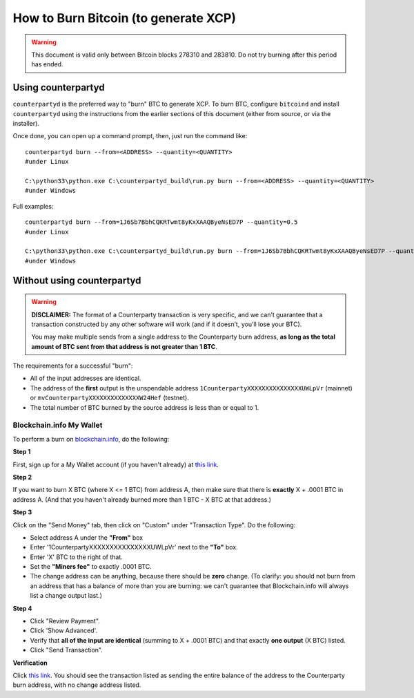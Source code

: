 How to Burn Bitcoin (to generate XCP)
======================================

.. warning::

   This document is valid only between Bitcoin blocks 278310 and 283810.
   Do not try burning after this period has ended. 


Using counterpartyd
----------------------

``counterpartyd`` is the preferred way to "burn" BTC to generate XCP. To burn BTC, configure ``bitcoind`` and
install ``counterpartyd`` using the instructions from the earlier sections of this document (either from source, or via the installer).

Once done, you can open up a command prompt, then, just run the command like::

    counterpartyd burn --from=<ADDRESS> --quantity=<QUANTITY>
    #under Linux
    
    C:\python33\python.exe C:\counterpartyd_build\run.py burn --from=<ADDRESS> --quantity=<QUANTITY>
    #under Windows
    
Full examples::

    counterpartyd burn --from=1J6Sb7BbhCQKRTwmt8yKxXAAQByeNsED7P --quantity=0.5
    #under Linux
    
    C:\python33\python.exe C:\counterpartyd_build\run.py burn --from=1J6Sb7BbhCQKRTwmt8yKxXAAQByeNsED7P --quantity=0.005
    #under Windows
 

Without using counterpartyd
-------------------------------------------

.. warning::

    **DISCLAIMER:** The format of a Counterparty transaction is very specific, and we can’t guarantee that a
    transaction constructed by any other software will work (and if it doesn’t, you’ll lose your BTC).

    You may make multiple sends from a single address to the Counterparty burn address, **as long as the
    total amount of BTC sent from that address is not greater than 1 BTC**.

The requirements for a successful "burn":

- All of the input addresses are identical.
- The address of the **first** output is the unspendable address ``1CounterpartyXXXXXXXXXXXXXXXUWLpVr`` (mainnet)
  or ``mvCounterpartyXXXXXXXXXXXXXXW24Hef`` (testnet).
- The total number of BTC burned by the source address is less than or equal to 1.


Blockchain.info My Wallet
~~~~~~~~~~~~~~~~~~~~~~~~~~~~~~~~~

To perform a burn on `blockchain.info <http://blockchain.info>`__, do the following:

**Step 1**

First, sign up for a My Wallet account (if you haven't already) at `this link <https://blockchain.info/wallet/new>`__.

**Step 2**

If you want to burn X BTC (where X <= 1 BTC) from address A, then make sure that there is **exactly**
X + .0001 BTC in address A. (And that you haven't already burned more than 1 BTC - X BTC at that address.)

**Step 3**

Click on the "Send Money" tab, then click on "Custom" under "Transaction Type". Do the following:

- Select address A under the **"From"** box
- Enter '1CounterpartyXXXXXXXXXXXXXXXUWLpVr' next to the **"To"** box.
- Enter 'X' BTC to the right of that.
- Set the **"Miners fee"** to exactly .0001 BTC.
- The change address can be anything, because there should be **zero** change. (To clarify: you should not burn from an
  address that has a balance of more than you are burning: we can't guarantee that Blockchain.info will always list a change output last.)

**Step 4**

- Click "Review Payment".
- Click 'Show Advanced'.
- Verify that **all of the input are identical** (summing to X + .0001 BTC) and that exactly **one output** (X BTC) listed.
- Click "Send Transaction".

**Verification**

Click `this link <https://blockchain.info/address/1CounterpartyXXXXXXXXXXXXXXXUWLpVr>`__. You should see the transaction listed as sending the entire balance of the address to the Counterparty burn address, with no change address listed.
